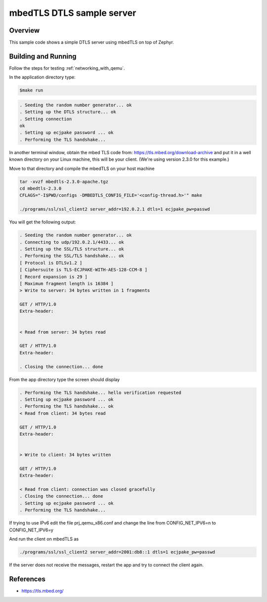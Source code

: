 .. _mbedtsl-delsserver-sample:

mbedTLS DTLS sample server
############################

Overview
********
This sample code shows a simple DTLS server using mbedTLS on top of Zephyr.

Building and Running
********************

Follow the steps for testing :ref:`networking_with_qemu`.

In the application directory type:

.. code-block:: console

   $make run

.. code-block:: console

   . Seeding the random number generator... ok
   . Setting up the DTLS structure... ok
   . Setting connection
   ok
   . Setting up ecjpake password ... ok
   . Performing the TLS handshake...

In another terminal window, obtain the mbed TLS code from:
https://tls.mbed.org/download-archive
and put it in a well known directory on your Linux machine, this will be your
client. (We're using version 2.3.0 for this example.)

Move to that directory and compile the mbedTLS on your host machine

.. code-block:: console

   tar -xvzf mbedtls-2.3.0-apache.tgz
   cd mbedtls-2.3.0
   CFLAGS="-I$PWD/configs -DMBEDTLS_CONFIG_FILE='<config-thread.h>'" make

   ./programs/ssl/ssl_client2 server_addr=192.0.2.1 dtls=1 ecjpake_pw=passwd

You will get the following output:

.. code-block:: console

   . Seeding the random number generator... ok
   . Connecting to udp/192.0.2.1/4433... ok
   . Setting up the SSL/TLS structure... ok
   . Performing the SSL/TLS handshake... ok
   [ Protocol is DTLSv1.2 ]
   [ Ciphersuite is TLS-ECJPAKE-WITH-AES-128-CCM-8 ]
   [ Record expansion is 29 ]
   [ Maximum fragment length is 16384 ]
   > Write to server: 34 bytes written in 1 fragments

   GET / HTTP/1.0
   Extra-header:


   < Read from server: 34 bytes read

   GET / HTTP/1.0
   Extra-header:

   . Closing the connection... done

From the app directory type the screen should display

.. code-block:: console

   . Performing the TLS handshake... hello verification requested
   . Setting up ecjpake password ... ok
   . Performing the TLS handshake... ok
   < Read from client: 34 bytes read

   GET / HTTP/1.0
   Extra-header:


   > Write to client: 34 bytes written

   GET / HTTP/1.0
   Extra-header:

   < Read from client: connection was closed gracefully
   . Closing the connection... done
   . Setting up ecjpake password ... ok
   . Performing the TLS handshake...

If trying to use IPv6 edit the file prj_qemu_x86.conf and change the line from
CONFIG_NET_IPV6=n to CONFIG_NET_IPV6=y

And run the client on mbedTLS as

.. code-block:: console

   ./programs/ssl/ssl_client2 server_addr=2001:db8::1 dtls=1 ecjpake_pw=passwd

If the server does not receive the  messages, restart the app and try to connect
the client again.

References
**********

* https://tls.mbed.org/
